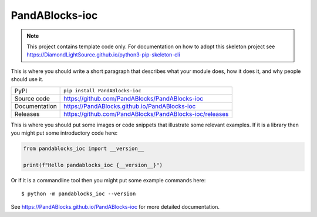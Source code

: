 PandABlocks-ioc
===========================

|code_ci| |docs_ci| |coverage| |pypi_version| |license|

.. note::

    This project contains template code only. For documentation on how to
    adopt this skeleton project see
    https://DiamondLightSource.github.io/python3-pip-skeleton-cli

This is where you should write a short paragraph that describes what your module does,
how it does it, and why people should use it.

============== ==============================================================
PyPI           ``pip install PandABlocks-ioc``
Source code    https://github.com/PandABlocks/PandABlocks-ioc
Documentation  https://PandABlocks.github.io/PandABlocks-ioc
Releases       https://github.com/PandABlocks/PandABlocks-ioc/releases
============== ==============================================================

This is where you should put some images or code snippets that illustrate
some relevant examples. If it is a library then you might put some
introductory code here:

.. code-block:: python

    from pandablocks_ioc import __version__

    print(f"Hello pandablocks_ioc {__version__}")

Or if it is a commandline tool then you might put some example commands here::

    $ python -m pandablocks_ioc --version

.. |code_ci| image:: https://github.com/PandABlocks/PandABlocks-ioc/actions/workflows/code.yml/badge.svg?branch=main
    :target: https://github.com/PandABlocks/PandABlocks-ioc/actions/workflows/code.yml
    :alt: Code CI

.. |docs_ci| image:: https://github.com/PandABlocks/PandABlocks-ioc/actions/workflows/docs.yml/badge.svg?branch=main
    :target: https://github.com/PandABlocks/PandABlocks-ioc/actions/workflows/docs.yml
    :alt: Docs CI

.. |coverage| image:: https://codecov.io/gh/PandABlocks/PandABlocks-ioc/branch/main/graph/badge.svg
    :target: https://codecov.io/gh/PandABlocks/PandABlocks-ioc
    :alt: Test Coverage

.. |pypi_version| image:: https://img.shields.io/pypi/v/PandABlocks-ioc.svg
    :target: https://pypi.org/project/PandABlocks-ioc
    :alt: Latest PyPI version

.. |license| image:: https://img.shields.io/badge/License-Apache%202.0-blue.svg
    :target: https://opensource.org/licenses/Apache-2.0
    :alt: Apache License

..
    Anything below this line is used when viewing README.rst and will be replaced
    when included in index.rst

See https://PandABlocks.github.io/PandABlocks-ioc for more detailed documentation.
